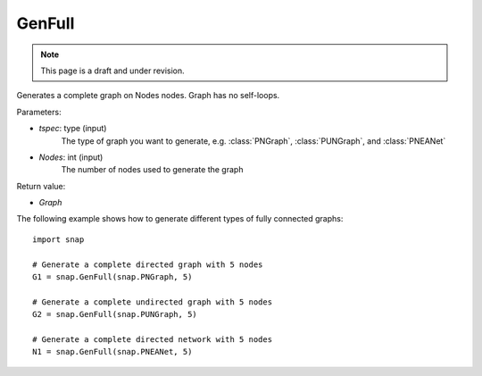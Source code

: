 GenFull
'''''''
.. note::

    This page is a draft and under revision.


.. function:: GenFull(tspec, Nodes)

Generates a complete graph on Nodes nodes. Graph has no self-loops.

Parameters:

- *tspec*: type (input)
    The type of graph you want to generate, e.g. 
    :class:`PNGraph`, :class:`PUNGraph`, and :class:`PNEANet`

- *Nodes*: int (input)
    The number of nodes used to generate the graph

Return value:

- *Graph*

The following example shows how to generate different types of fully connected graphs::


    import snap

    # Generate a complete directed graph with 5 nodes
    G1 = snap.GenFull(snap.PNGraph, 5)

    # Generate a complete undirected graph with 5 nodes
    G2 = snap.GenFull(snap.PUNGraph, 5)

    # Generate a complete directed network with 5 nodes
    N1 = snap.GenFull(snap.PNEANet, 5)
